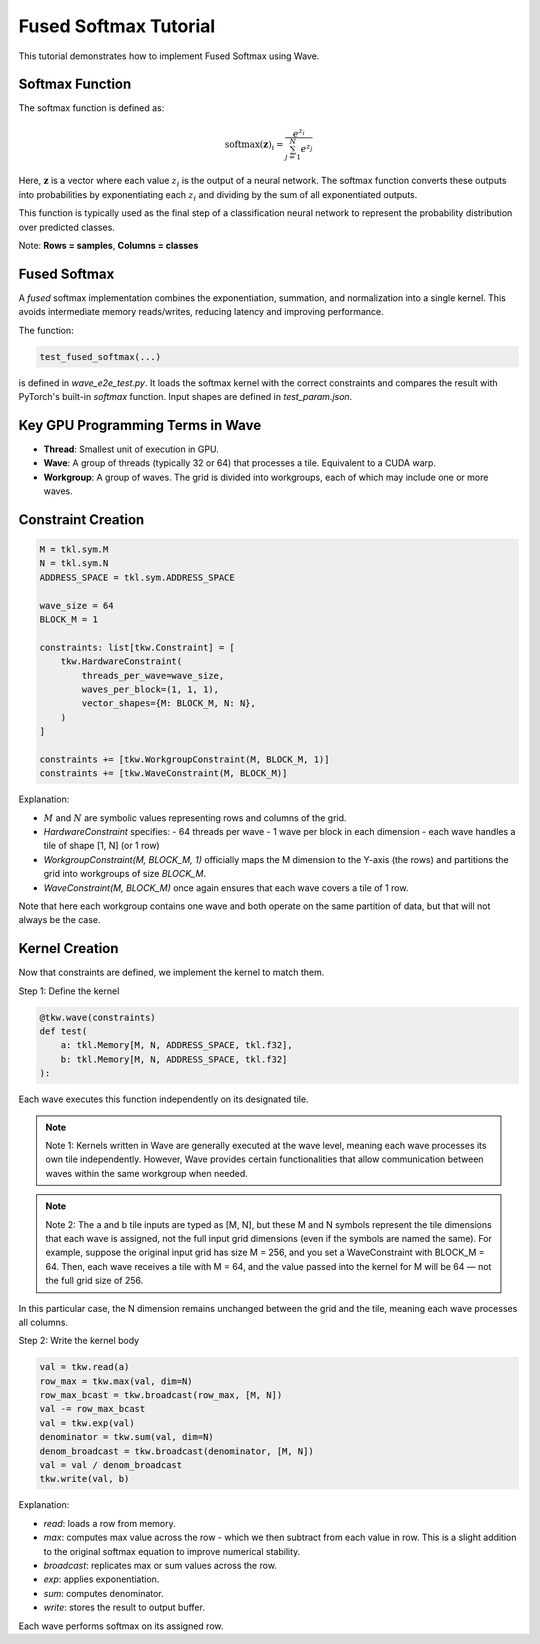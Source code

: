 Fused Softmax Tutorial
======================

This tutorial demonstrates how to implement Fused Softmax using Wave.

Softmax Function
-----------------

The softmax function is defined as:

.. math::

   \mathrm{softmax}(\mathbf{z})_i = \frac{e^{z_i}}{\sum_{j=1}^{N} e^{z_j}}

Here, :math:`\mathbf{z}` is a vector where each value :math:`z_i` is the output of a neural network. The softmax function converts these outputs into probabilities by exponentiating each :math:`z_i` and dividing by the sum of all exponentiated outputs.

This function is typically used as the final step of a classification neural network to represent the probability distribution over predicted classes.

Note:
**Rows = samples**, **Columns = classes**

Fused Softmax
--------------

A *fused* softmax implementation combines the exponentiation, summation, and normalization into a single kernel. This avoids intermediate memory reads/writes, reducing latency and improving performance.

The function:

.. code-block:: python

   test_fused_softmax(...)

is defined in `wave_e2e_test.py`. It loads the softmax kernel with the correct constraints and compares the result with PyTorch's built-in `softmax` function. Input shapes are defined in `test_param.json`.

Key GPU Programming Terms in Wave
-----------------------------------

- **Thread**: Smallest unit of execution in GPU.
- **Wave**: A group of threads (typically 32 or 64) that processes a tile. Equivalent to a CUDA warp.
- **Workgroup**: A group of waves. The grid is divided into workgroups, each of which may include one or more waves.

Constraint Creation
--------------------

.. code-block:: python

   M = tkl.sym.M
   N = tkl.sym.N
   ADDRESS_SPACE = tkl.sym.ADDRESS_SPACE

   wave_size = 64
   BLOCK_M = 1

   constraints: list[tkw.Constraint] = [
       tkw.HardwareConstraint(
           threads_per_wave=wave_size,
           waves_per_block=(1, 1, 1),
           vector_shapes={M: BLOCK_M, N: N},
       )
   ]

   constraints += [tkw.WorkgroupConstraint(M, BLOCK_M, 1)]
   constraints += [tkw.WaveConstraint(M, BLOCK_M)]

Explanation:

- :math:`M` and :math:`N` are symbolic values representing rows and columns of the grid.
- `HardwareConstraint` specifies:
  - 64 threads per wave
  - 1 wave per block in each dimension
  - each wave handles a tile of shape [1, N] (or 1 row)
- `WorkgroupConstraint(M, BLOCK_M, 1)` officially maps the M dimension to the Y-axis (the rows) and partitions the grid into workgroups of size `BLOCK_M`.
- `WaveConstraint(M, BLOCK_M)` once again ensures that each wave covers a tile of 1 row.

Note that here each workgroup contains one wave and both operate on the same partition of data, but that will not always be the case.

Kernel Creation
---------------

Now that constraints are defined, we implement the kernel to match them.

Step 1: Define the kernel

.. code-block:: python

   @tkw.wave(constraints)
   def test(
       a: tkl.Memory[M, N, ADDRESS_SPACE, tkl.f32],
       b: tkl.Memory[M, N, ADDRESS_SPACE, tkl.f32]
   ):

Each wave executes this function independently on its designated tile.

.. note::

    Note 1: Kernels written in Wave are generally executed at the wave level, meaning each wave processes its own tile independently. However, Wave provides certain functionalities that allow communication between waves within the same workgroup when needed.

.. note::

    Note 2: The a and b tile inputs are typed as [M, N], but these M and N symbols represent the tile dimensions that each wave is assigned, not the full input grid dimensions (even if the symbols are named the same). For example, suppose the original input grid has size M = 256, and you set a WaveConstraint with BLOCK_M = 64. Then, each wave receives a tile with M = 64, and the value passed into the kernel for M will be 64 — not the full grid size of 256.

In this particular case, the N dimension remains unchanged between the grid and the tile, meaning each wave processes all columns.

Step 2: Write the kernel body

.. code-block:: python

   val = tkw.read(a)
   row_max = tkw.max(val, dim=N)
   row_max_bcast = tkw.broadcast(row_max, [M, N])
   val -= row_max_bcast
   val = tkw.exp(val)
   denominator = tkw.sum(val, dim=N)
   denom_broadcast = tkw.broadcast(denominator, [M, N])
   val = val / denom_broadcast
   tkw.write(val, b)

Explanation:

- `read`: loads a row from memory.
- `max`: computes max value across the row - which we then subtract from each value in row. This is a slight addition to the original softmax equation to improve numerical stability.
- `broadcast`: replicates max or sum values across the row.
- `exp`: applies exponentiation.
- `sum`: computes denominator.
- `write`: stores the result to output buffer.

Each wave performs softmax on its assigned row.
